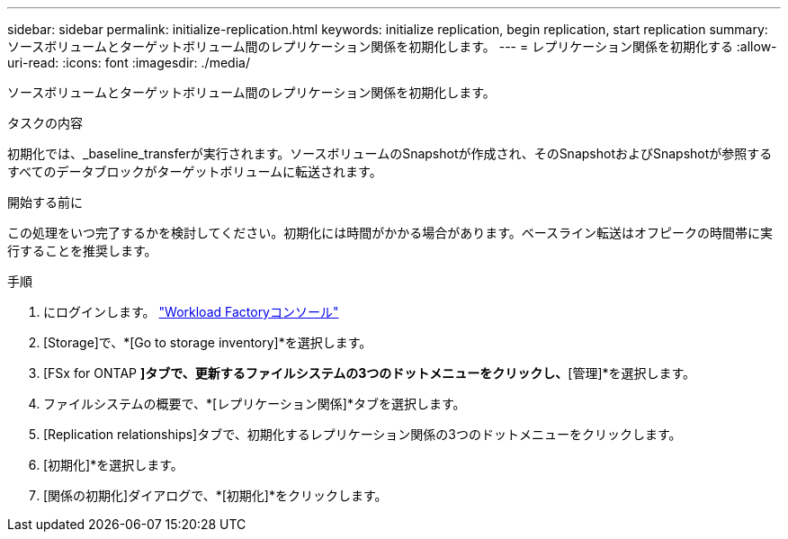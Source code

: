 ---
sidebar: sidebar 
permalink: initialize-replication.html 
keywords: initialize replication, begin replication, start replication 
summary: ソースボリュームとターゲットボリューム間のレプリケーション関係を初期化します。 
---
= レプリケーション関係を初期化する
:allow-uri-read: 
:icons: font
:imagesdir: ./media/


[role="lead"]
ソースボリュームとターゲットボリューム間のレプリケーション関係を初期化します。

.タスクの内容
初期化では、_baseline_transferが実行されます。ソースボリュームのSnapshotが作成され、そのSnapshotおよびSnapshotが参照するすべてのデータブロックがターゲットボリュームに転送されます。

.開始する前に
この処理をいつ完了するかを検討してください。初期化には時間がかかる場合があります。ベースライン転送はオフピークの時間帯に実行することを推奨します。

.手順
. にログインします。 link:https://console.workloads.netapp.com/["Workload Factoryコンソール"^]
. [Storage]で、*[Go to storage inventory]*を選択します。
. [FSx for ONTAP *]タブで、更新するファイルシステムの3つのドットメニューをクリックし、*[管理]*を選択します。
. ファイルシステムの概要で、*[レプリケーション関係]*タブを選択します。
. [Replication relationships]タブで、初期化するレプリケーション関係の3つのドットメニューをクリックします。
. [初期化]*を選択します。
. [関係の初期化]ダイアログで、*[初期化]*をクリックします。

